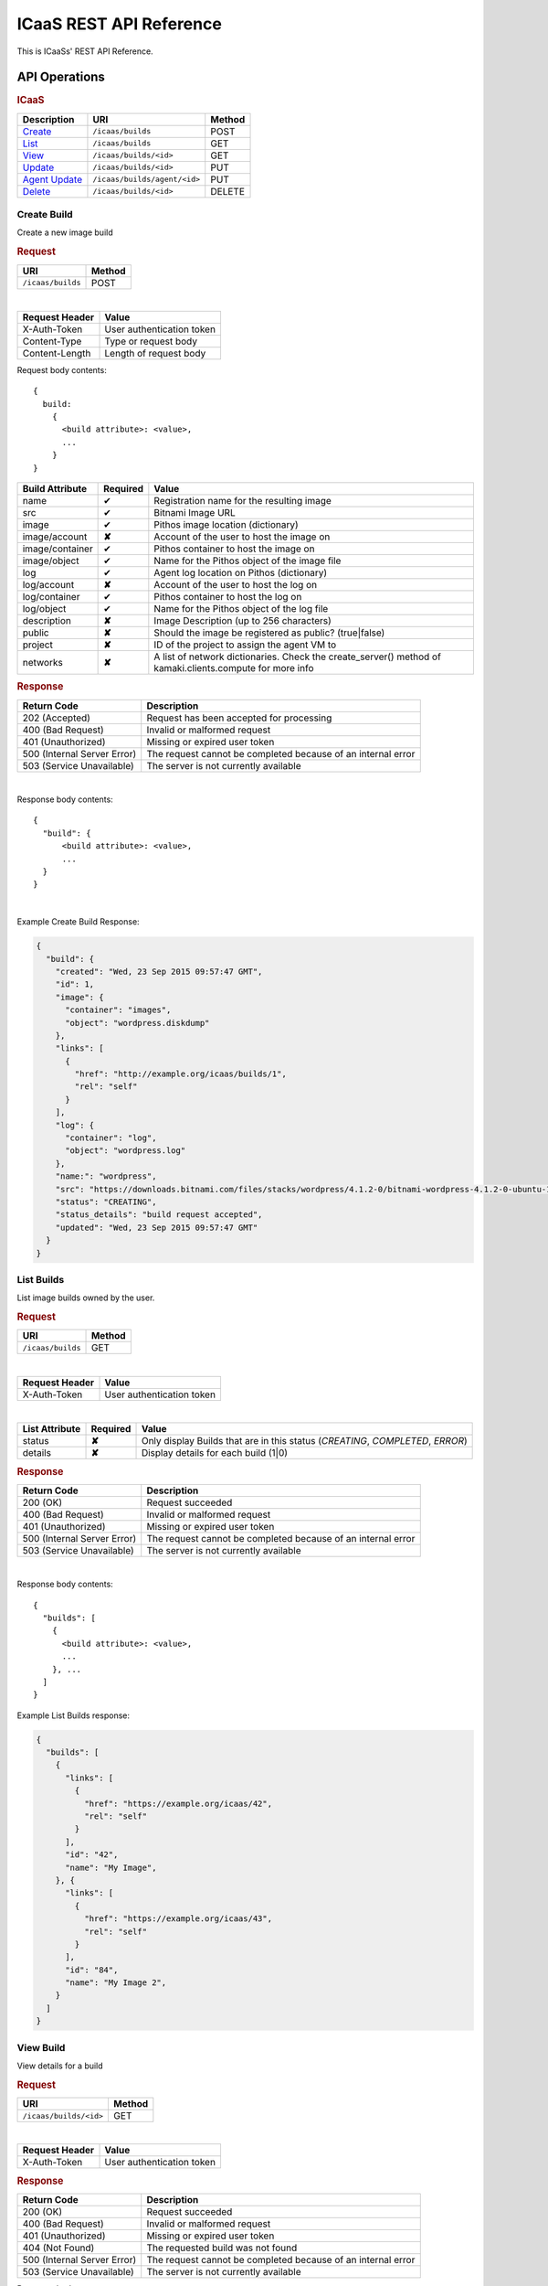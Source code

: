 .. _api-reference:

ICaaS REST API Reference
^^^^^^^^^^^^^^^^^^^^^^^^

This is ICaaSs' REST API Reference.

API Operations
==============

.. rubric:: ICaaS

====================================== ============================ ======
Description                            URI                          Method
====================================== ============================ ======
`Create <#create-build>`_              ``/icaas/builds``            POST
`List <#list-builds>`_                 ``/icaas/builds``            GET
`View <#view-build>`_                  ``/icaas/builds/<id>``       GET
`Update <#update-build>`_              ``/icaas/builds/<id>``       PUT
`Agent Update <#agent-update-build>`_  ``/icaas/builds/agent/<id>`` PUT
`Delete <#delete-build>`_              ``/icaas/builds/<id>``       DELETE
====================================== ============================ ======

Create Build
------------

Create a new image build

.. rubric:: Request

================= ======
URI               Method
================= ======
``/icaas/builds`` POST
================= ======

|

============== =========================
Request Header Value
============== =========================
X-Auth-Token   User authentication token
Content-Type   Type or request body
Content-Length Length of request body
============== =========================

Request body contents::

  {
    build:
      {
        <build attribute>: <value>,
        ...
      }
  }

=============== ======== ================================================
Build Attribute Required Value
=============== ======== ================================================
name            ✔        Registration name for the resulting image
src             ✔        Bitnami Image URL
image           ✔        Pithos image location (dictionary)
image/account   **✘**    Account of the user to host the image on
image/container ✔	 Pithos container to host the image on
image/object    ✔        Name for the Pithos object of the image file
log             ✔        Agent log location on Pithos (dictionary)
log/account     **✘**    Account of the user to host the log on
log/container   ✔	 Pithos container to host the log on
log/object      ✔	 Name for the Pithos object of the log file
description     **✘**    Image Description (up to 256 characters)
public          **✘**    Should the image be registered as public? (true|false)
project         **✘**    ID of the project to assign the agent VM to
networks        **✘**    A list of network dictionaries. Check the
                         create_server() method of kamaki.clients.compute
                         for more info
=============== ======== ================================================

.. rubric:: Response

=========================== =============================================
Return Code                 Description
=========================== =============================================
202 (Accepted)              Request has been accepted for processing
400 (Bad Request)           Invalid or malformed request
401 (Unauthorized)          Missing or expired user token
500 (Internal Server Error) The request cannot be completed because of an
                            internal error
503 (Service Unavailable)   The server is not currently available
=========================== =============================================

|

Response body contents::

  {
    "build": {
        <build attribute>: <value>,
        ...
    }
  }

|

Example Create Build Response:

.. code-block:: javascript

  {
    "build": {
      "created": "Wed, 23 Sep 2015 09:57:47 GMT",
      "id": 1,
      "image": {
        "container": "images",
        "object": "wordpress.diskdump"
      },
      "links": [
        {
          "href": "http://example.org/icaas/builds/1",
          "rel": "self"
        }
      ],
      "log": {
        "container": "log",
        "object": "wordpress.log"
      },
      "name:": "wordpress",
      "src": "https://downloads.bitnami.com/files/stacks/wordpress/4.1.2-0/bitnami-wordpress-4.1.2-0-ubuntu-14.04.zip",
      "status": "CREATING",
      "status_details": "build request accepted",
      "updated": "Wed, 23 Sep 2015 09:57:47 GMT"
    }
  }


List Builds
-----------

List image builds owned by the user.

.. rubric:: Request

================= ======
URI               Method
================= ======
``/icaas/builds`` GET
================= ======

|

============== =========================
Request Header Value
============== =========================
X-Auth-Token   User authentication token
============== =========================

|

============== ======== ===========================================
List Attribute Required Value
============== ======== ===========================================
status         **✘**    Only display Builds that are in this status
                        (*CREATING*, *COMPLETED*, *ERROR*)
details        **✘**    Display details for each build (1|0)
============== ======== ===========================================


.. rubric:: Response

=========================== =============================================
Return Code                 Description
=========================== =============================================
200 (OK)                    Request succeeded
400 (Bad Request)           Invalid or malformed request
401 (Unauthorized)          Missing or expired user token
500 (Internal Server Error) The request cannot be completed because of an
                            internal error
503 (Service Unavailable)   The server is not currently available
=========================== =============================================

|

Response body contents::

  {
    "builds": [
      {
        <build attribute>: <value>,
        ...
      }, ...
    ]
  }

Example List Builds response:

.. code-block:: javascript

  {
    "builds": [
      {
        "links": [
          {
            "href": "https://example.org/icaas/42",
            "rel": "self"
          }
        ],
        "id": "42",
        "name": "My Image",
      }, {
        "links": [
          {
            "href": "https://example.org/icaas/43",
            "rel": "self"
          }
        ],
        "id": "84",
        "name": "My Image 2",
      }
    ]
  }


View Build
----------

View details for a build

.. rubric:: Request

====================== ======
URI                    Method
====================== ======
``/icaas/builds/<id>`` GET
====================== ======

|

============== =========================
Request Header Value
============== =========================
X-Auth-Token   User authentication token
============== =========================

.. rubric:: Response

=========================== =============================================
Return Code                 Description
=========================== =============================================
200 (OK)                    Request succeeded
400 (Bad Request)           Invalid or malformed request
401 (Unauthorized)          Missing or expired user token
404 (Not Found)             The requested build was not found
500 (Internal Server Error) The request cannot be completed because of an
                            internal error
503 (Service Unavailable)   The server is not currently available
=========================== =============================================

Response body contents::

  {
    "build": {
      <build attribute>: <value>,
      ...
    }
  }

Example View Build response:

.. code-block:: javascript

  {
    "build": {
      "created": "Tue, 22 Sep 2015 15:56:04 GMT",
      "id": 1,
      "image": {
        "container": "images",
        "object": "wordpress.diskdump"
      },
      "links": [
        {
          "href": "http://example.org/icaas/builds/1",
          "rel": "self"
        }
      ],
      "log": {
        "container": "log",
        "object": "wordpress.log"
      },
      "name:": "wordpress",
      "src": "https://downloads.bitnami.com/files/stacks/wordpress/4.1.2-0/bitnami-wordpress-4.1.2-0-ubuntu-14.04.zip",
      "status": "ERROR",
      "status_details": "agent: Image creation failed. Check the log for more info",
      "updated": "Tue, 22 Sep 2015 16:00:06 GMT"
    }
  }


Update Build
------------

Perform an action on an active build. For now, the only valid action is
`cancel`.

.. rubric:: Request

====================== ======
URI                    Method
====================== ======
``/icaas/builds/<id>`` PUT
====================== ======

|

============== =========================
Request Header Value
============== =========================
X-Auth-Token   User authentication token
============== =========================

Request body contents::

   {
      status: <status>
   }

================= ================ ======
Build Attribute   Required         Value
================= ================ ======
action            ✔                cancel
================= ================ ======

.. rubric:: Response

=========================== ==================================================
Return Code                 Description
=========================== ==================================================
204 (No Content)            Request succeeded
400 (Bad Request)           Invalid or malformed request
401 (Unauthorized)          Missing or expired user token
403 (Forbidden)		    The request is not active. Updating is not allowed
404 (Not Found)             The requested build does not exist
500 (Internal Server Error) The request cannot be completed because of an
                            internal error
503 (Service Unavailable)   The server is not currently available
=========================== ==================================================

Agent Update Build
------------------

Update build status and reason. This is to be used by the ICaaS Agent.

.. rubric:: Request

============================ ======
URI                          Method
============================ ======
``/icaas/builds/agent/<id>`` PUT
============================ ======

|

============== ===================================
Request Header Value
============== ===================================
X-ICaaS-Token  ICaaS internal authentication token
============== ===================================

Request body contents::

   {
      status: <status>,
      reason: <reason>
   }

================= ================ ==================================
Build Attribute   Required         Value
================= ================ ==================================
status            ✔                "CREATING", "COMPLETED" or "ERROR"
details           **✘**            String up to 255 chars
================= ================ ==================================

.. rubric:: Response

=========================== =============================================
Return Code                 Description
=========================== =============================================
204 (No Content)            Request succeeded
400 (Bad Request)           Invalid or malformed request
401 (Unauthorized)          Missing or expired user token
404 (Not Found)             The requested build does not exist
500 (Internal Server Error) The request cannot be completed because of an
                            internal error
503 (Service Unavailable)   The server is not currently available
=========================== =============================================

Delete Build
------------

Delete an existing finished or unfinished build. (This will not delete the
created image)

.. rubric:: Request

====================== ======
URI                    Method
====================== ======
``/icaas/builds/<id>`` DELETE
====================== ======

|

======================== ===================================
Request Header           Value
======================== ===================================
X-Auth-Token             User authentication token
======================== ===================================

.. rubric:: Response


=========================== =============================================
Return Code                 Description
=========================== =============================================
204 (No Content)            Request succeeded
400 (Bad Request)           Invalid or malformed request
401 (Unauthorized)          Missing or expired user token
404 (Not Found)             The requested build does not exist
500 (Internal Server Error) The request cannot be completed because of an
                            internal error
503 (Service Unavailable)   The server is not currently available
=========================== =============================================

